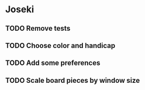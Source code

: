 * Joseki

** TODO Remove tests
** TODO Choose color and handicap
** TODO Add some preferences
** TODO Scale board pieces by window size
